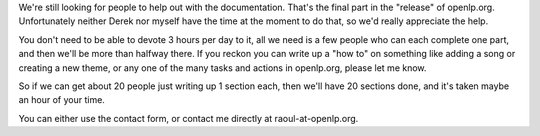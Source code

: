 .. title: Still looking for documentation..
.. slug: 2007/07/26/still-looking-for-documentation
.. date: 2007-07-26 09:07:33 UTC
.. tags: 
.. description: 

We're still looking for people to help out with the documentation.
That's the final part in the "release" of openlp.org. Unfortunately
neither Derek nor myself have the time at the moment to do that, so we'd
really appreciate the help.

You don't need to be able to devote 3 hours per day to it, all we need
is a few people who can each complete one part, and then we'll be more
than halfway there. If you reckon you can write up a "how to" on
something like adding a song or creating a new theme, or any one of the
many tasks and actions in openlp.org, please let me know.

So if we can get about 20 people just writing up 1 section each, then
we'll have 20 sections done, and it's taken maybe an hour of your time.

You can either use the contact form, or contact me directly at
raoul-at-openlp.org. 
